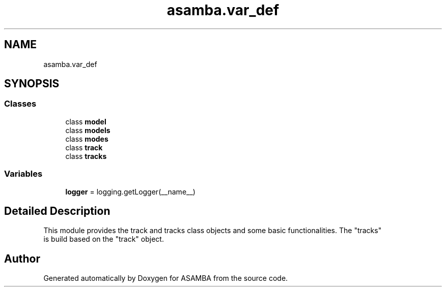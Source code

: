 .TH "asamba.var_def" 3 "Mon May 15 2017" "ASAMBA" \" -*- nroff -*-
.ad l
.nh
.SH NAME
asamba.var_def
.SH SYNOPSIS
.br
.PP
.SS "Classes"

.in +1c
.ti -1c
.RI "class \fBmodel\fP"
.br
.ti -1c
.RI "class \fBmodels\fP"
.br
.ti -1c
.RI "class \fBmodes\fP"
.br
.ti -1c
.RI "class \fBtrack\fP"
.br
.ti -1c
.RI "class \fBtracks\fP"
.br
.in -1c
.SS "Variables"

.in +1c
.ti -1c
.RI "\fBlogger\fP = logging\&.getLogger(__name__)"
.br
.in -1c
.SH "Detailed Description"
.PP 

.PP
.nf
This module provides the track and tracks class objects and some basic functionalities. The "tracks"
is build based on the "track" object.

.fi
.PP
 
.SH "Author"
.PP 
Generated automatically by Doxygen for ASAMBA from the source code\&.
